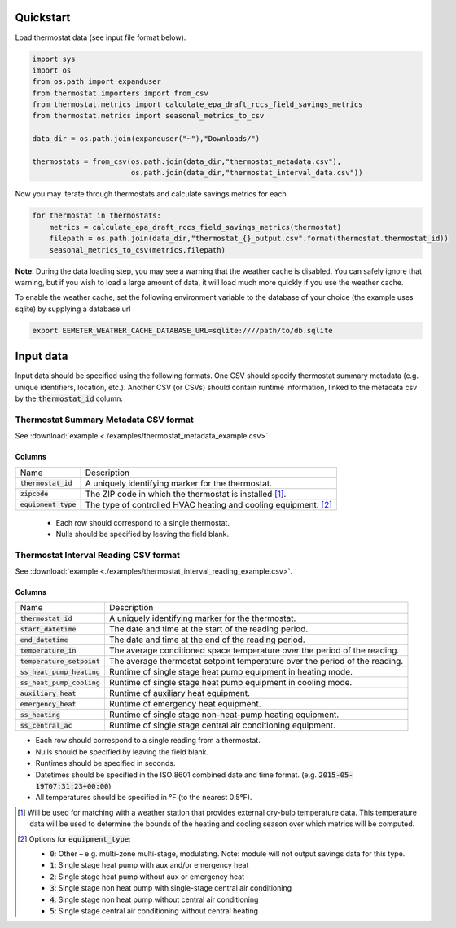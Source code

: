 Quickstart
==========

Load thermostat data (see input file format below).

.. code-block:: python

    import sys
    import os
    from os.path import expanduser
    from thermostat.importers import from_csv
    from thermostat.metrics import calculate_epa_draft_rccs_field_savings_metrics
    from thermostat.metrics import seasonal_metrics_to_csv

    data_dir = os.path.join(expanduser("~"),"Downloads/")

    thermostats = from_csv(os.path.join(data_dir,"thermostat_metadata.csv"),
                           os.path.join(data_dir,"thermostat_interval_data.csv"))

Now you may iterate through thermostats and calculate savings metrics for each.

.. code-block:: python

    for thermostat in thermostats:
        metrics = calculate_epa_draft_rccs_field_savings_metrics(thermostat)
        filepath = os.path.join(data_dir,"thermostat_{}_output.csv".format(thermostat.thermostat_id))
        seasonal_metrics_to_csv(metrics,filepath)

**Note**: During the data loading step, you may see a warning that the weather cache is
disabled. You can safely ignore that warning, but if you wish to load a large
amount of data, it will load much more quickly if you use the weather cache.

To enable the weather cache, set the following environment variable to the
database of your choice (the example uses sqlite) by supplying a database url

.. code-block:: bash

    export EEMETER_WEATHER_CACHE_DATABASE_URL=sqlite:////path/to/db.sqlite



Input data
==========

Input data should be specified using the following formats. One CSV should
specify thermostat summary metadata (e.g. unique identifiers, location, etc.).
Another CSV (or CSVs) should contain runtime information, linked to the
metadata csv by the :code:`thermostat_id` column.

Thermostat Summary Metadata CSV format
--------------------------------------

See :download:`example <./examples/thermostat_metadata_example.csv>`

Columns
~~~~~~~

====================== ===========
Name                   Description
---------------------- -----------
:code:`thermostat_id`  A uniquely identifying marker for the thermostat.
:code:`zipcode`        The ZIP code in which the thermostat is installed [#]_.
:code:`equipment_type` The type of controlled HVAC heating and cooling equipment. [#]_
====================== ===========

 - Each row should correspond to a single thermostat.
 - Nulls should be specified by leaving the field blank.

Thermostat Interval Reading CSV format
--------------------------------------

See :download:`example <./examples/thermostat_interval_reading_example.csv>`.

Columns
~~~~~~~

============================ ===========
Name                         Description
---------------------------- -----------
:code:`thermostat_id`        A uniquely identifying marker for the thermostat.
:code:`start_datetime`       The date and time at the start of the reading period.
:code:`end_datetime`         The date and time at the end of the reading period.
:code:`temperature_in`       The average conditioned space temperature over the period of the reading.
:code:`temperature_setpoint` The average thermostat setpoint temperature over the period of the reading.
:code:`ss_heat_pump_heating` Runtime of single stage heat pump equipment in heating mode.
:code:`ss_heat_pump_cooling` Runtime of single stage heat pump equipment in cooling mode.
:code:`auxiliary_heat`       Runtime of auxiliary heat equipment.
:code:`emergency_heat`       Runtime of emergency heat equipment.
:code:`ss_heating`           Runtime of single stage non-heat-pump heating equipment.
:code:`ss_central_ac`        Runtime of single stage central air conditioning equipment.
============================ ===========

- Each row should correspond to a single reading from a thermostat.
- Nulls should be specified by leaving the field blank.
- Runtimes should be specified in seconds.
- Datetimes should be specified in the ISO 8601 combined date and time format.
  (e.g. :code:`2015-05-19T07:31:23+00:00`)
- All temperatures should be specified in °F (to the nearest 0.5°F).


.. [#] Will be used for matching with a weather station that provides external
   dry-bulb temperature data. This temperature data will be used to determine
   the bounds of the heating and cooling season over which metrics will be
   computed.

.. [#] Options for :code:`equipment_type`:

   - :code:`0`: Other – e.g. multi-zone multi-stage, modulating. Note: module will
     not output savings data for this type.
   - :code:`1`: Single stage heat pump with aux and/or emergency heat
   - :code:`2`: Single stage heat pump without aux or emergency heat
   - :code:`3`: Single stage non heat pump with single-stage central air conditioning
   - :code:`4`: Single stage non heat pump without central air conditioning
   - :code:`5`: Single stage central air conditioning without central heating

